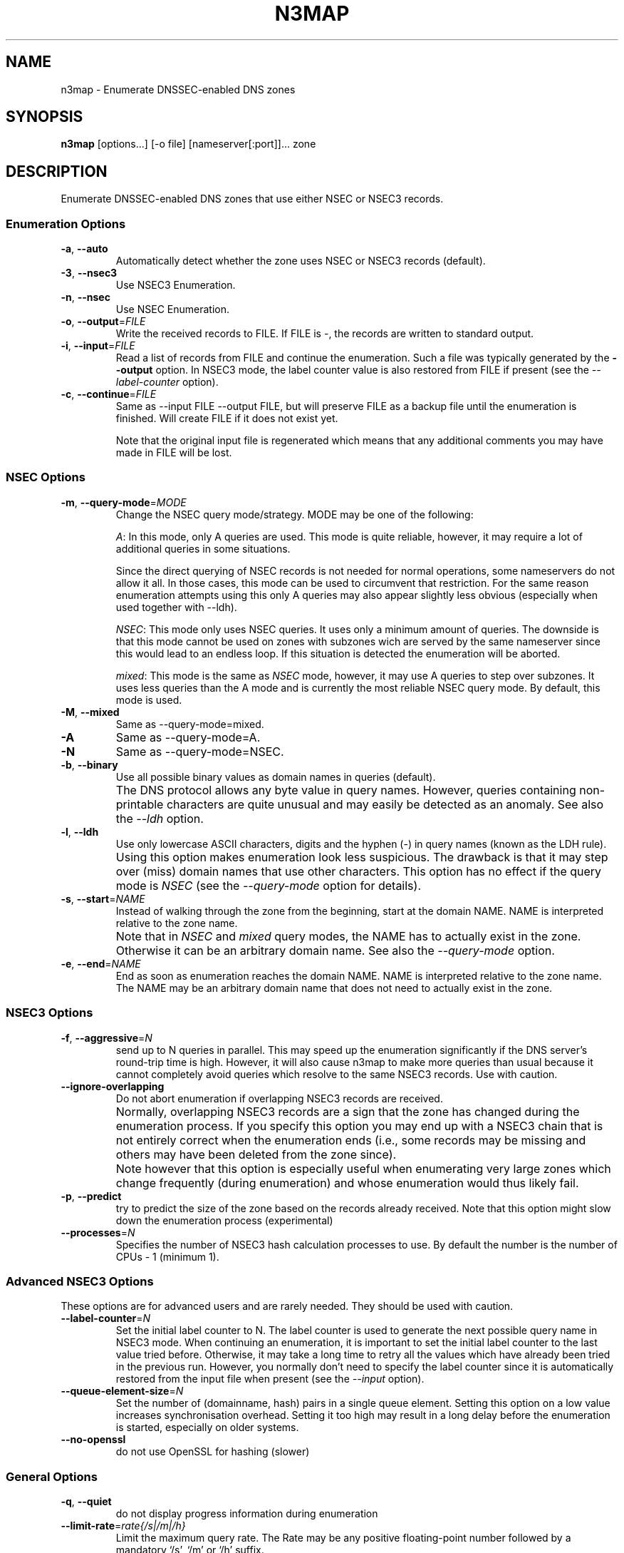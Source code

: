 .TH N3MAP 1 "2011-12-05" "n3map v.0.3"
.SH NAME
n3map \- Enumerate DNSSEC-enabled DNS zones 
.SH SYNOPSIS
.B n3map 
[options...] [-o file] [nameserver[:port]]... zone
.SH DESCRIPTION
Enumerate DNSSEC-enabled DNS zones that use either NSEC or NSEC3 records.
.SS Enumeration Options
.TP 
\fB\-a\fR, \fB\-\-auto\fR
Automatically detect whether the zone uses NSEC or NSEC3 records (default).

.TP 
\fB\-3\fR, \fB\-\-nsec3\fR
Use NSEC3 Enumeration.
.TP 
\fB\-n\fR, \fB\-\-nsec\fR
Use NSEC Enumeration.
.TP 
\fB\-o\fR, \fB\-\-output\fR=\fIFILE\fR
Write the received records to FILE. If FILE is -, the records are written to
standard output.
.TP 
\fB\-i\fR, \fB\-\-input\fR=\fIFILE\fR
Read a list of records from FILE and continue the enumeration. Such a file was
typically generated by the \fB\-\-output\fR option. 
In NSEC3 mode, the label counter value is also restored from FILE if
present (see the \fI\-\-label-counter\fR option).
.TP 
\fB\-c\fR, \fB\-\-continue\fR=\fIFILE\fR
Same as --input FILE --output FILE, but will preserve FILE as a backup file
until the enumeration is finished. Will create FILE if it does not exist yet.

Note that the original input file is regenerated which means that any additional
comments you may have made in FILE will be lost.

.SS NSEC Options
.TP 
\fB\-m\fR, \fB\-\-query-mode\fR=\fIMODE\fR
Change the NSEC query mode/strategy. MODE may be one of the following:
.IP 
\fIA\fR:
In this mode, only A queries are used. This mode is quite reliable, however, it
may require a lot of additional queries in some situations.

Since the direct querying of NSEC records is not needed for normal operations,
some nameservers do not allow it all. In those cases, this mode can be used to
circumvent that restriction. For the same reason enumeration attempts using
this only A queries may also appear slightly less obvious (especially when used
together with --ldh).
.IP 
\fINSEC\fR:
This mode only uses NSEC queries. It uses only a minimum amount of queries. The
downside is that this mode cannot be used on zones with subzones wich are served
by the same nameserver since this would lead to an endless loop. If this
situation is detected the enumeration will be aborted.
.IP 
\fImixed\fR:
This mode is the same as \fINSEC\fR mode, however, it may use A queries to step
over subzones. It uses less queries than the A mode and is currently the most
reliable NSEC query mode. By default, this mode is used.

.TP 
\fB\-M\fR, \fB\-\-mixed\fR
Same as --query-mode=mixed.
.TP 
\fB\-A\fR
Same as --query-mode=A.
.TP 
\fB\-N\fR
Same as --query-mode=NSEC.
.TP 
\fB\-b\fR, \fB\-\-binary\fR
Use all possible binary values as domain names in queries (default). 
.TP
.B " "
The DNS protocol allows any byte value in query names. However,
queries containing non-printable characters are quite unusual and may easily be
detected as an anomaly. See also the \fI\-\-ldh\fR option.
.TP 
\fB\-l\fR, \fB\-\-ldh\fR
Use only lowercase ASCII characters, digits and the hyphen (-) in query names
(known as the LDH rule).
.TP
.B " "
Using this option makes enumeration look less suspicious. The drawback is that
it may step over (miss) domain names that use other characters.
This option has no effect if the query mode is \fINSEC\fR (see the
\fI\-\-query-mode\fR option for details).
.TP 
\fB\-s\fR, \fB\-\-start\fR=\fINAME\fR
Instead of walking through the zone from the beginning, start at the domain NAME.
NAME is interpreted relative to the zone name. 
.TP
.B " "
Note that in \fINSEC\fR and \fImixed\fR query modes, the NAME has to actually
exist in the zone. Otherwise it can be an arbitrary domain name. See also the
\fI\-\-query-mode\fR option.
.TP 
\fB\-e\fR, \fB\-\-end\fR=\fINAME\fR
End as soon as enumeration reaches the domain NAME. NAME is interpreted relative
to the zone name. The NAME may be an arbitrary domain name that does not need to
actually exist in the zone.

.SS NSEC3 Options
.TP
\fB\-f\fR, \fB\-\-aggressive\fR=\fIN\fR
send up to N queries in parallel. This may speed up the enumeration
significantly if the DNS server's round-trip time is high. However, it will also
cause n3map to make more queries than usual because it cannot completely avoid
queries which resolve to the same NSEC3 records. Use with caution.
.TP
\fB\-\-ignore-overlapping\fR
Do not abort enumeration if overlapping NSEC3 records are received. 
.TP
.B " "
Normally, overlapping NSEC3 records are a sign that the zone has changed during
the enumeration process. If you specify this option you may end up with a
NSEC3 chain that is not entirely correct when the enumeration ends (i.e., some
records may be missing and others may have been deleted from the zone since).
.TP 
.B " "
Note however that this option is especially useful when enumerating very large zones
which change frequently (during enumeration) and whose enumeration would thus
likely fail.
.TP 
\fB\-p\fR, \fB\-\-predict\fR
try to predict the size of the zone based on the records already received.
Note that this option might slow down the enumeration process (experimental)
.TP 
\fB\-\-processes\fR=\fIN\fR
Specifies the number of NSEC3 hash calculation processes to use.
By default the number is the number of CPUs - 1 (minimum 1).

.SS Advanced NSEC3 Options
These options are for advanced users and are rarely needed. They should be used
with caution.
.TP 
\fB\-\-label-counter\fR=\fIN\fR
Set the initial label counter to N. The label counter is used to generate the
next possible query name in NSEC3 mode. When continuing an enumeration, it 
is important to set the initial label counter to the last value tried
before. Otherwise, it may take a long time to retry all the values which have
already been tried in the previous run. However, you normally don't need to
specify the label counter since it is automatically restored from the input file
when present (see the \fI\-\-input\fR option).

.TP 
\fB\-\-queue-element-size\fR=\fIN\fR
Set the number of (domainname, hash) pairs in a single queue element. Setting this
option on a low value increases synchronisation overhead. Setting it too high may
result in a long delay before the enumeration is started, especially on older
systems.
.TP 
\fB\-\-no-openssl\fR
do not use OpenSSL for hashing (slower)

.SS General Options
.TP
\fB\-q\fR, \fB\-\-quiet\fR
do not display progress information during enumeration
.TP
\fB\-\-limit-rate\fR=\fIrate{/s|/m|/h}\fR
Limit the maximum query rate. The Rate may be any positive floating-point number
followed by a mandatory `/s', `/m' or `/h' suffix.
.TP
\fB\-\-timeout\fR=\fITIME\fR
Specifies how long to wait for a response from a DNS server, in milliseconds.
.TP
\fB\-\-max-retries\fR=\fIN\fR
Specifies how many times to repeat a query if the first attempt has failed due
to a response timeout.
.TP
\fB\-\-max-errors\fR=\fIN\fR
Specifies how many consecutive errors/wrongful responses  a server may return
before it is removed from the nameserver list.
.TP
\fB\-\-detection-attempts\fR=\fIN\fR
Specifies how many times to try zone type (NSEC/NSEC3) detection. N=0 specifies
an unlimited number of attempts.
.TP
.B \-\-omit-soa-check
Do not check the SOA record of the zone before starting the enumeration. This
option may be used if you wish to perform no unnecessary queries. However, it
should be used with caution, especially when enumerating an NSEC zone.
.TP 
.B \-\-omit-dnskey-check
Do not check the DNSKEY record of the zone before starting the enumeration. This
option may be used if you wish to perform no unnecessary queries. However, it
should be used with caution, as it may lead to problems when trying to
enumerate a zone that is not actually DNSSEC-enabled.
.TP 
\fB\-h\fR, \fB\-\-help\fR
Display a help message on standard output and exit successfully.
.TP
.B \-\-version
Display version information on standard output and exit successfully.
.TP 
\fB\-v\fR, \fB\-\-verbose\fR
increase verbosity level (use multiple times for greater effect) 
.TP 
\fB\-\-color\fR=\fIWHEN\fR
colorize output; WHEN can be 'auto' (default), 'always' or 'never'.
.TP 
\fB\-4\fR
Use IPv4 only.
.TP 
\fB\-6\fR
Use IPv6 only.

.SH EXIT STATUS
.TP
0
if OK
.TP
1
if an error occurred
.TP
2
if a serious error occurred (e.g. error parsing the command line arguments)

.SH EXAMPLES
.PP
A simple example:
.PP
.RS
$ n3map -p ns1.example.com. example.com.
.RE
.PP
This will enumerate the zone example.com (if it is DNSSEC-enabled) using the
nameserver ns1.example.com. It will automatically determine whether the zone
uses NSEC or NSEC3 records. We also used the \fI-p\fR option so we can see the
progress of the enumeration.
If we want to see what happens in more detail, we can increase the verbosity
using the \fI-v\fR option:
.PP
.RS
$ n3map -pv ns1.example.com. example.com.
.RE
.PP
Next, we want to save all received NSEC or NSEC3 records to a file (which is
what you usually want). The file will be called `records':
.PP
.RS
.nf
$ n3map -pv ns1.example.com. example.com. -o records
.fi
.RE
.PP
You can always interrupt the enumeration by sending the SIGINT signal to the
main process (usually this is achieved by pressing CTRl-C).
If you have interrupted a session and want to continue where it stopped later,
you may used the \fI-c\fR option:
.PP
.RS
.nf
$ n3map -pv ns1.example.com. example.com. -o records
[interrupt by pressing CTRL-C]
$ n3map -pv ns1.example.com. example.com. -c records
.fi
.RE
.PP
The next example is a bit more sophisticated:
.PP
.RS
.nf
$ n3map ns1.example.com. ns2.example.com:5353  example.com. -pv3o records.nsec3  --limit-rate 10/s
.fi
.RE
.PP
This command forces NSEC3 enumeration (the \fI-3\fR option) and limits the query
rate to a maximum of 10 queries / second. Note that we also specified a second
nameserver using a different port (5353).

.SH "SEE ALSO"
\fBn3map-nsec3-lookup\fR(1),
\fBn3map-hashcatify\fR(1),
\fBn3map-johnify\fR(1),
\fBdig(1)\fR

.SH BUGS
.PP
lot's of em. 
.PP
It may use a huge amount of memory when enumerating large zones. 
.PP
Reading large lists of records is slow.

